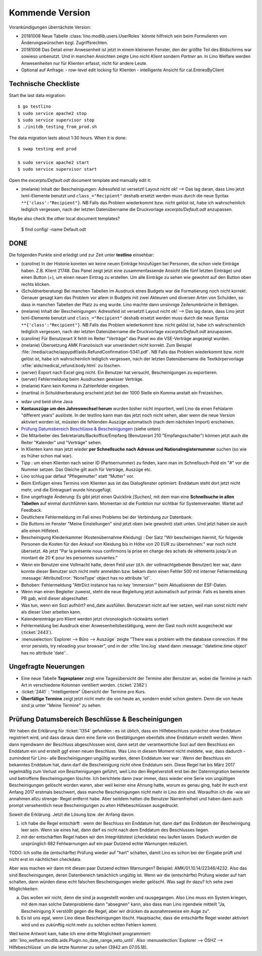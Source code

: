 ================
Kommende Version
================

Vorankündigungen übernächste Version:

- 20181008 Neue Tabelle :class:`lino.modlib.users.UserRoles` könnte
  hilfreich sein beim Formulieren von Änderungswünschen
  bzgl. Zugriffsrechten.
  
- 20181008 Das Detail einer Anwesenheit ist jetzt in einem kleineren
  Fenster, den der größte Teil des Bildschirms war sowieso
  unbenutzt. Und in manchen Ansichten zeigte Lino nicht `Klient`
  sondern `Partner` an.  In Lino Welfare werden Anwesenheiten nur für
  Klienten erfasst, nicht für andere Leute.
  
- Optional auf Anfrage:
  - row-level edit locking für Klienten
  - intelligente Ansicht für cal.EntriesByClient

Technische Checkliste
=====================

Start the last data migration::

    $ go testlino
    $ sudo service apache2 stop
    $ sudo service supervisor stop
    $ ./initdb_testing_from_prod.sh

The data migration lasts about 1:30 hours.  When it is done::

    $ swap testing and prod

    $ sudo service apache2 start
    $ sudo service supervisor start

Open the `excerpts/Default.odt` document template and manually
edit it:

- (melanie) Inhalt der Bescheinigungen: Adressfeld ist versetzt!
  Layout nicht ok!  --> Das lag daran, dass Lino jetzt lxml-Elemente
  benutzt und ``class_="Recipient"`` deshalb ersetzt werden muss durch
  die neue Syntax ``**{'class':"Recipient"}``.  NB Falls das Problem
  wiederkommt bzw. nicht gelöst ist, habe ich wahrscheinlich lediglich
  vergessen, nach der letzten Datenübername die Druckvorlage
  `excerpts/Default.odt` anzupassen.

Maybe also check the other local document templates?

    $ find config/ -name Default.odt


DONE
====

Die folgenden Punkte sind erledigt und zur Zeit unter **testlino**
einsehbar:

- (caroline) In der Historie konnten wir keine neuen Einträge
  hinzufügen bei Personen, die schon viele Einträge haben. Z.B.
  Klient 21748.  Das Panel zeigt jetzt eine zusammenfassende Ansicht
  (die fünf letzten Einträge) und einen Button (+), um einen neuen
  Eintrag zu erstellen. Um alle Einträge zu sehen wie gewohnt auf den
  Button oben rechts klicken.

- (Schuldnerberatung) Bei manchen Tabellen im Ausdruck eines Budgets
  war die Formatierung noch nicht korrekt.  Genauer gesagt kam das
  Problem vor allem in Budgets mit zwei Akteuren und diversen Arten
  von Schulden, so dass in manchen Tabellen der Platz zu eng wurde.
  Lino machte dann unsinnige Zeilenumbrüche in Beträgen.

- (melanie) Inhalt der Bescheinigungen: Adressfeld ist versetzt!
  Layout nicht ok!  --> Das lag daran, dass Lino jetzt lxml-Elemente
  benutzt und ``class_="Recipient"`` deshalb ersetzt werden muss durch
  die neue Syntax ``**{'class':"Recipient"}``.  NB Falls das Problem
  wiederkommt bzw. nicht gelöst ist, habe ich wahrscheinlich lediglich
  vergessen, nach der letzten Datenübername die Druckvorlage
  `excerpts/Default.odt` anzupassen.

- (caroline) Für Benutzerart X fehlt im Reiter "Verträge" das Panel wo
  die VSE-Verträge angezeigt wurden.

- (melanie) Übersetzung AMK Französisch war unverändert nicht
  korrekt.  Zum Beispiel
  :file:`/media/cache/appypdf/aids.RefundConfirmation-5341.pdf`.  NB
  Falls das Problem wiederkommt bzw. nicht gelöst ist, habe ich
  wahrscheinlich lediglich vergessen, nach der letzten Datenübername
  die Textkörpervorlage :xfile:`aids/medical_refund.body.html` zu
  löschen.

- (server) Export nach Excel ging nicht. Ein Benutzer hat versucht,
  Bescheinigungen zu exportieren.

- (server) Fehlermeldung beim Ausdrucken gewisser Verträge.

- (melanie) Kann kein Komma in Zahlenfelder eingeben.

- (martina) in Schuldnerberatung erscheint jetzt bei der 1000 Stelle
  ein Komma anstatt ein Freizeichen.

.. In *slave panels* ist die Phantomzeile abgeschafft, deshalb kann
   man jetzt im Panel "NotesByClient" nicht mehr einfach
   doppelklicken, um eine neue Notiz zu erstellen.  Aber dafür kann
   man dort auf irgendeiner Zeile rechten Mausklick machen und im
   Kontxtmenü "Neu" wählen.  Oder irgendeine Zeile mit linkem
   Mausklick markieren und dann Taste :kbd:`Insert` drücken.

- wdav und beid ohne Java

- **Kontauszüge um den Jahreswechsel herum** wurden bisher nicht
  importiert, weil Lino da einen Fehlalarm "different years" auslöste.
  In der testlino kann man das jetzt noch nicht sehen, aber wenn die
  neue Version aktiviert worden ist, müssten die fehlenden Auszüge
  automatisch (nach dem nächsten Import) erscheinen.

- `Prüfung Datumsbereich Beschlüsse & Bescheinigungen`_ (siehe unten)
  
- Die Mitarbeiter des Sekretariats/Backoffice/Empfang (Benutzerart 210
  "Empfangsschalter") können jetzt auch die Reiter "Kalender" und
  "Verträge" sehen.

- In Klienten kann man jetzt wieder **per Schnellsuche nach Adresse
  und Nationalregisternummer** suchen (so wie es früher schon mal
  war).

- Tipp : um einen Klienten nach seiner ID (Partnernummer) zu finden,
  kann man im Schnellsuch-Feld ein "#" vor die Nummer setzen.  Das
  Gleiche gilt auch für Verträge, Auszüge etc.

- Lino schlug par défaut "Pflegemutter" statt "Mutter" vor.

- Beim Einfügen eines Termins vom Klienten aus ist das Dialogfenster
  optimiert: Enddatum steht dort jetzt nicht mehr, und die Eintragsart
  wurde hinzugefügt.

- Eine ungefragte Änderung: Es gibt jetzt einen Quicklink `[Suchen]`,
  mit dem man eine **Schnellsuche in allen Tabellen** auf einmal
  durchführen kann. Momentan ist die Funktion nur sichtbar für
  Systemverwalter. Wartet auf Feedback.

- Deutlichere Fehlermeldung im Fall eines Problems bei der Verbindung
  zur Datenbank.

- Die Buttons im Fenster "Meine Einstellungen" sind jetzt oben (wie
  gewohnt) statt unten. Und jetzt haben sie auch alle einen Hilfetext.

- Bescheinigung Kleiderkammer (Kostenübernahme Kleidung) : Der Satz
  "Wir bescheinigen hiermit, für folgende Personen die Kosten für den
  Ankauf von Kleidung bis in Höhe von 20 EUR zu übernehmen:" war noch
  nicht übersetzt. Ab jetzt "Par la présente nous confirmons la prise
  en charge des achats de vêtements jusqu'à un montant de 20 € pour
  les personnes suivantes:"

- Wenn ein Benutzer eine Vollmacht hatte, deren Feld `user` (d.h. der
  vollmachtgebende Benutzer) leer war, dann konnte dieser Benutzer
  sich nicht mehr anmelden bzw. bekam dann einen Fehler 500 mit
  interner Fehlermeldung :message:`AttributeError: 'NoneType' object
  has no attribute 'id'`.

- Behoben: Fehlermeldung "AttrDict instance has no key 'immersion'"
  beim Aktualisieren der ESF-Daten.

- Wenn man einen Begleiter zuweist, steht die neue Begleitung jetzt
  automatisch auf primär. Falls es bereits einen PB gab, wird dieser
  abgeschaltet.

- Was tun, wenn ein Sozi aufhört?  end_date ausfüllen. Benutzerart
  nicht auf leer setzen, weil man sonst nicht mehr als dieser User
  arbeiten kann.

- Kalendereinträge pro Klient werden jetzt chronologisch rückwärts
  sortiert

- Fehlermeldung bei Ausdruck einer Anwesenheitsbestätigung, wenn der
  Gast noch nicht ausgecheckt war (:ticket:`2443`).

- :menuselection:`Explorer --> Büro --> Auszüge` zeigte "There was a
  problem with the database connection. If the error persists, try
  reloading your browser", und in der :xfile:`lino.log` stand dann
  :message:`'datetime.time object' has no attribute 'date'`.

  
Ungefragte Neuerungen
=====================

- Eine neue Tabelle **Tagesplaner** zeigt eine Tagesübersicht der
  Termine aller Benutzer an, wobei die Termine je nach Art in
  verschiedene Kolonnen ventiliert werden.  (:ticket:`2382`)

- :ticket:`2441` : "Intelligentere" Übersicht der Termine pro Kurs.

- **Überfällige Termine** zeigt jetzt nicht mehr die von heute an,
  sondern endet schon gestern. Denn die von heute sind ja unter "Meine
  Termine" zu sehen.




Prüfung Datumsbereich Beschlüsse & Bescheinigungen
==================================================

Wir haben die Erklärung für :ticket:`1354` gefunden : es ist üblich,
dass ein Hilfebeschluss zunächst ohne Enddatum registriert wird, und
dass daraus dann eine Serie von Bestätigungen ebenfalls ohne Enddatum
erstellt werden. Wenn dann irgendwann der Beschluss abgeschlossen
wird, dann setzt der verantwortliche Sozi auf dem Beschluss ein
Enddatum ein und erstellt ggf einen neuen Beschluss. Was Lino in
diesem Moment nicht meldete, war, dass dadurch -zumindest für Lino-
alle Bescheinigungen ungültig wurden, deren Enddatum leer war : Wenn
der Beschluss ein bekanntes Enddatum hat, dann darf die Bescheinigung
nicht ohne Enddatum sein. Diese Regel hat bis März 2017 regelmäßig zum
Verlust von Bescheinigungen geführt, weil Lino den Regelverstoß erst
bei der Datenmigration bemerkte und betroffene Bescheinigungen
löschte. Ich berichtete dann zwar immer, dass wieder eine Serie von
ungültigen Bescheinigungen gelöscht worden waren, aber weil keiner
eine Ahnung hatte, worum es genau ging, habt ihr euch erst Anfang 2017
erstmals beschwert, dass manche Bescheinigungen nicht mehr in Lino
drin sind. Woraufhin ich die -wie wir annahmen allzu strenge- Regel
entfernt habe. Aber seitdem hatten die Benutzer Narrenfreiheit und
haben dann auch prompt versehentlich neue Bescheinigungen zu alten
Hilfebeschlüssen ausgedruckt.

Soweit die Erklärung. Jetzt die Lösung bzw. der Anfang davon.

1) ich habe die Regel entschärft : wenn der Beschluss ein Enddatum
   hat, dann darf das Enddatum der Bescheinigung leer sein. Wenn sie
   eines hat, dann darf es nicht nach dem Enddatum des Beschlusses
   liegen.

2) mit der entschärften Regel haben wir den Integritätstest
   (checkdata) neu laufen lassen. Dadurch wurden die ursprünglich 682
   Fehlwarnungen auf ein paar Dutzend echte Warnungen reduziert.

TODO: Ich sollte die (entschärfte) Prüfung wieder auf "hart" schalten,
damit Lino es schon bei der Eingabe prüft und nicht erst im
nächtlichen checkdata.

Aber was machen wir dann mit diesen paar Dutzend echten Warnungen?
Beispiel: AMK/01.10.14/22346/4232. Also das sind Bescheinigungen,
deren Datenbereich tatsächlich ungültig ist. Wenn wir die
(entschärfte) Prüfung wieder auf hart schalten, dann würden diese echt
falschen Bescheinigungen wieder gelöscht.  Was sagt ihr dazu? Ich sehe
zwei Möglichkeiten:

a) Das wollen wir nicht, denn die sind ja ausgestellt worden und
   rausgegangen. Also Lino muss ein System kriegen, mit dem man
   solche Datenprobleme dann "absegnen" kann, also dass man Lino
   irgendwie mitteilt "Ja, Bescheinigung X verstößt gegen die Regel,
   aber wir drücken da ausnahmsweise ein Auge zu".

b) Es ist uns egal, wenn Lino diese Bescheinigungen
   löscht. Hauptsache, dass die entschärfte Regel wieder aktiviert
   wird und es zukünftig nicht mehr zu solchen echten Fehlern kommt.

Weil keine Antwort kam, habe ich eine dritte Möglichkeit programmiert:
:attr:`lino_welfare.modlib.aids.Plugin.no_date_range_veto_until`. Also
:menuselection:`Explorer --> ÖSHZ --> Hilfebeschlüsse` um die letzte
Nummer zu sehen (3942 am 07.05.18).
